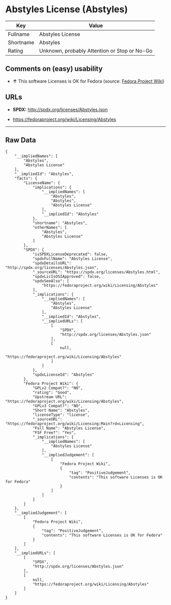 * Abstyles License (Abstyles)

| Key         | Value                                          |
|-------------+------------------------------------------------|
| Fullname    | Abstyles License                               |
| Shortname   | Abstyles                                       |
| Rating      | Unknown, probably Attention or Stop or No-Go   |

** Comments on (easy) usability

- *↑* This software Licenses is OK for Fedora (source:
  [[https://fedoraproject.org/wiki/Licensing:Main?rd=Licensing][Fedora
  Project Wiki]])

** URLs

- *SPDX:* http://spdx.org/licenses/Abstyles.json

- https://fedoraproject.org/wiki/Licensing/Abstyles

--------------

** Raw Data

#+BEGIN_EXAMPLE
    {
        "__impliedNames": [
            "Abstyles",
            "Abstyles License"
        ],
        "__impliedId": "Abstyles",
        "facts": {
            "LicenseName": {
                "implications": {
                    "__impliedNames": [
                        "Abstyles",
                        "Abstyles",
                        "Abstyles License"
                    ],
                    "__impliedId": "Abstyles"
                },
                "shortname": "Abstyles",
                "otherNames": [
                    "Abstyles",
                    "Abstyles License"
                ]
            },
            "SPDX": {
                "isSPDXLicenseDeprecated": false,
                "spdxFullName": "Abstyles License",
                "spdxDetailsURL": "http://spdx.org/licenses/Abstyles.json",
                "_sourceURL": "https://spdx.org/licenses/Abstyles.html",
                "spdxLicIsOSIApproved": false,
                "spdxSeeAlso": [
                    "https://fedoraproject.org/wiki/Licensing/Abstyles"
                ],
                "_implications": {
                    "__impliedNames": [
                        "Abstyles",
                        "Abstyles License"
                    ],
                    "__impliedId": "Abstyles",
                    "__impliedURLs": [
                        [
                            "SPDX",
                            "http://spdx.org/licenses/Abstyles.json"
                        ],
                        [
                            null,
                            "https://fedoraproject.org/wiki/Licensing/Abstyles"
                        ]
                    ]
                },
                "spdxLicenseId": "Abstyles"
            },
            "Fedora Project Wiki": {
                "GPLv2 Compat?": "NO",
                "rating": "Good",
                "Upstream URL": "https://fedoraproject.org/wiki/Licensing/Abstyles",
                "GPLv3 Compat?": "NO",
                "Short Name": "Abstyles",
                "licenseType": "license",
                "_sourceURL": "https://fedoraproject.org/wiki/Licensing:Main?rd=Licensing",
                "Full Name": "Abstyles License",
                "FSF Free?": "Yes",
                "_implications": {
                    "__impliedNames": [
                        "Abstyles License"
                    ],
                    "__impliedJudgement": [
                        [
                            "Fedora Project Wiki",
                            {
                                "tag": "PositiveJudgement",
                                "contents": "This software Licenses is OK for Fedora"
                            }
                        ]
                    ]
                }
            }
        },
        "__impliedJudgement": [
            [
                "Fedora Project Wiki",
                {
                    "tag": "PositiveJudgement",
                    "contents": "This software Licenses is OK for Fedora"
                }
            ]
        ],
        "__impliedURLs": [
            [
                "SPDX",
                "http://spdx.org/licenses/Abstyles.json"
            ],
            [
                null,
                "https://fedoraproject.org/wiki/Licensing/Abstyles"
            ]
        ]
    }
#+END_EXAMPLE